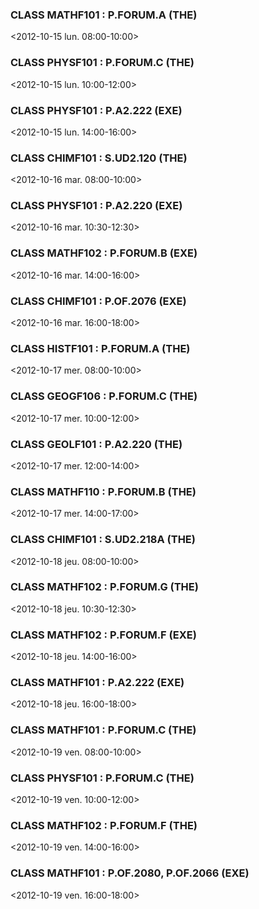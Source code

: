 *** CLASS MATHF101 : P.FORUM.A (THE)
<2012-10-15 lun. 08:00-10:00>
*** CLASS PHYSF101 : P.FORUM.C (THE)
<2012-10-15 lun. 10:00-12:00>
*** CLASS PHYSF101 : P.A2.222 (EXE)
<2012-10-15 lun. 14:00-16:00>
*** CLASS CHIMF101 : S.UD2.120 (THE)
<2012-10-16 mar. 08:00-10:00>
*** CLASS PHYSF101 : P.A2.220 (EXE)
<2012-10-16 mar. 10:30-12:30>
*** CLASS MATHF102 : P.FORUM.B (EXE)
<2012-10-16 mar. 14:00-16:00>
*** CLASS CHIMF101 : P.OF.2076 (EXE)
<2012-10-16 mar. 16:00-18:00>
*** CLASS HISTF101 : P.FORUM.A (THE)
<2012-10-17 mer. 08:00-10:00>
*** CLASS GEOGF106 : P.FORUM.C (THE)
<2012-10-17 mer. 10:00-12:00>
*** CLASS GEOLF101 : P.A2.220 (THE)
<2012-10-17 mer. 12:00-14:00>
*** CLASS MATHF110 : P.FORUM.B (THE)
<2012-10-17 mer. 14:00-17:00>
*** CLASS CHIMF101 : S.UD2.218A (THE)
<2012-10-18 jeu. 08:00-10:00>
*** CLASS MATHF102 : P.FORUM.G (THE)
<2012-10-18 jeu. 10:30-12:30>
*** CLASS MATHF102 : P.FORUM.F (EXE)
<2012-10-18 jeu. 14:00-16:00>
*** CLASS MATHF101 : P.A2.222 (EXE)
<2012-10-18 jeu. 16:00-18:00>
*** CLASS MATHF101 : P.FORUM.C (THE)
<2012-10-19 ven. 08:00-10:00>
*** CLASS PHYSF101 : P.FORUM.C (THE)
<2012-10-19 ven. 10:00-12:00>
*** CLASS MATHF102 : P.FORUM.F (THE)
<2012-10-19 ven. 14:00-16:00>
*** CLASS MATHF101 : P.OF.2080, P.OF.2066 (EXE)
<2012-10-19 ven. 16:00-18:00>
